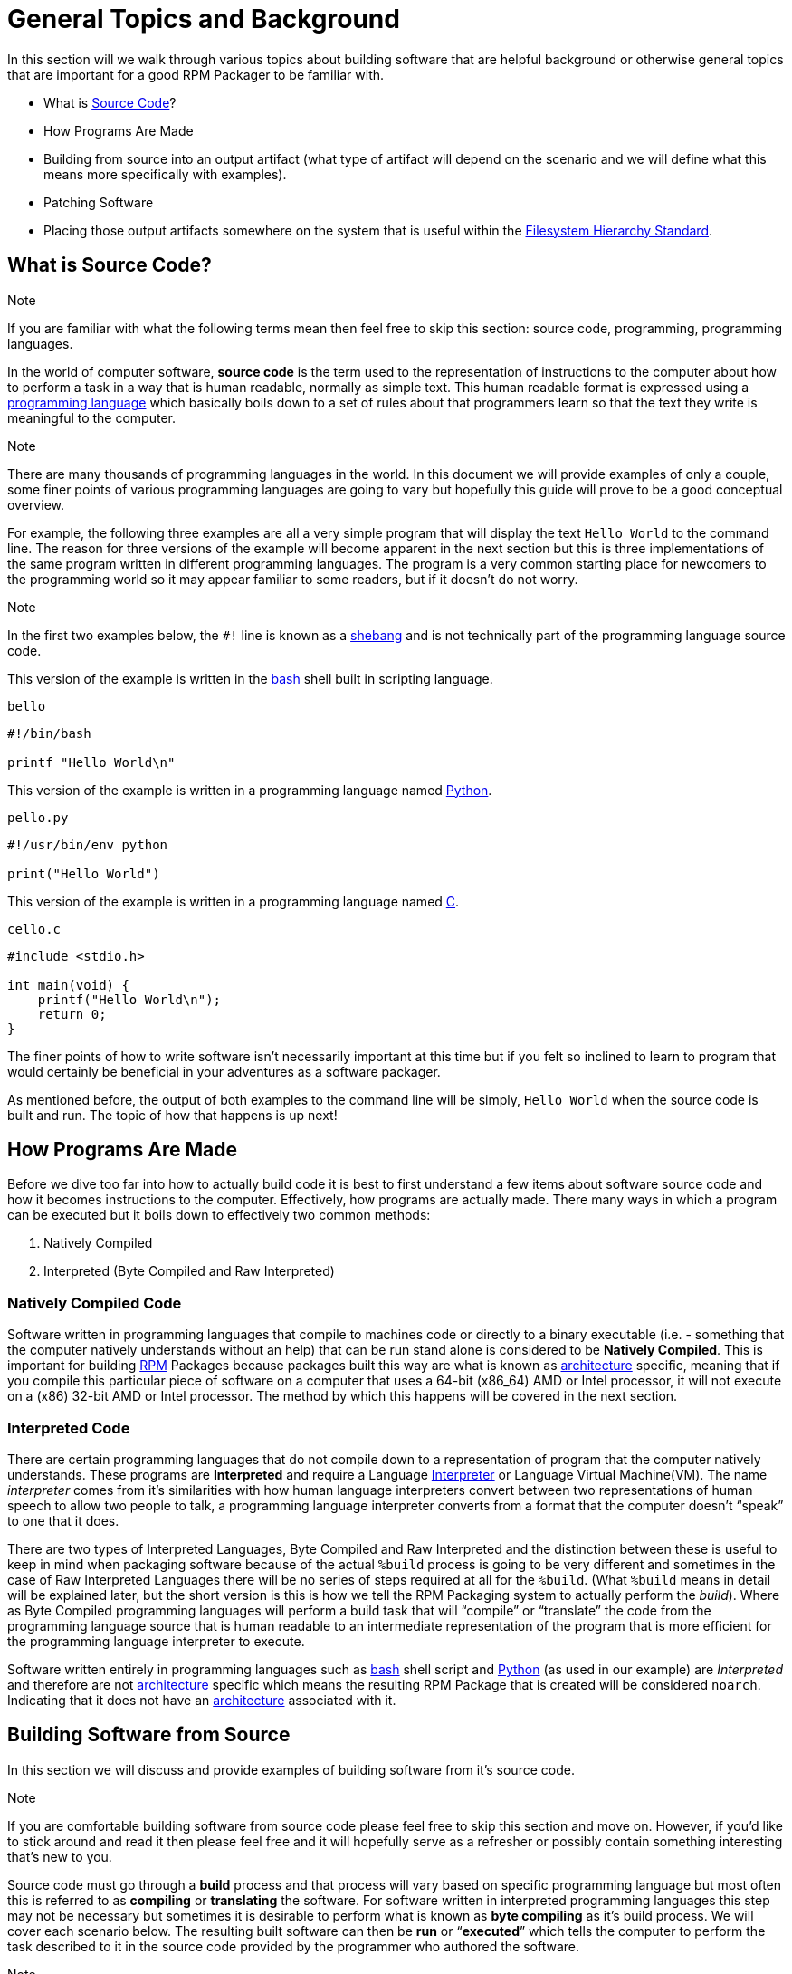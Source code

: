           

[[general-topics-and-background]]
= General Topics and Background

In this section will we walk through various topics about building software that
are helpful background or otherwise general topics that are important for a good
RPM Packager to be familiar with.

*   What is https://en.wikipedia.org/wiki/Source_code[Source Code]?
*   How Programs Are Made
*   Building from source into an output artifact (what type of artifact will
depend on the scenario and we will define what this means more specifically
with examples).
*   Patching Software
*   Placing those output artifacts somewhere on the system that is useful within
the https://en.wikipedia.org/wiki/Filesystem_Hierarchy_Standard[Filesystem Hierarchy Standard].

[[what-is-source-code]]
== What is Source Code?

Note

If you are familiar with what the following terms mean then feel free to
skip this section: source code, programming, programming languages.

In the world of computer software, **source code** is the term used to the
representation of instructions to the computer about how to perform a task in
a way that is human readable, normally as simple text. This human readable
format is expressed using a https://en.wikipedia.org/wiki/Programming_language[programming language] which basically boils down
to a set of rules about that programmers learn so that the text they write is
meaningful to the computer.

Note

There are many thousands of programming languages in the world. In this
document we will provide examples of only a couple, some finer points of
various programming languages are going to vary but hopefully this guide
will prove to be a good conceptual overview.

For example, the following three examples are all a very simple program that
will display the text ``Hello World`` to the command line. The reason for three
versions of the example will become apparent in the next section but this is
three implementations of the same program written in different programming
languages. The program is a very common starting place for newcomers to the
programming world so it may appear familiar to some readers, but if it doesn’t
do not worry.

Note

In the first two examples below, the ``#!`` line is known as a https://en.wikipedia.org/wiki/Shebang_%28Unix%29[shebang]
and is not technically part of the programming language source code.

This version of the example is written in the https://www.gnu.org/software/bash/[bash] shell built in scripting
language.

``bello``

[source,java]
----
#!/bin/bash

printf "Hello World\n"

----

This version of the example is written in a programming language named
https://www.python.org/[Python].

``pello.py``

[source,java]
----
#!/usr/bin/env python

print("Hello World")

----

This version of the example is written in a programming language named https://en.wikipedia.org/wiki/C_%28programming_language%29[C].

``cello.c``

[source,java]
----
#include <stdio.h>

int main(void) {
    printf("Hello World\n");
    return 0;
}

----

The finer points of how to write software isn’t necessarily important at this
time but if you felt so inclined to learn to program that would certainly be
beneficial in your adventures as a software packager.

As mentioned before, the output of both examples to the command line will be
simply, ``Hello World`` when the source code is built and run. The topic of how
that happens is up next!

[[how-programs-are-made]]
== How Programs Are Made

Before we dive too far into how to actually build code it is best to first
understand a few items about software source code and how it becomes
instructions to the computer. Effectively, how programs are actually made. There
many ways in which a program can be executed but it boils down to effectively
two common methods:

1.  Natively Compiled
2.  Interpreted (Byte Compiled and Raw Interpreted)

[[natively-compiled-code]]
=== Natively Compiled Code

Software written in programming languages that compile to machines code or
directly to a binary executable (i.e. - something that the computer natively
understands without an help) that can be run stand alone is considered to be
**Natively Compiled**. This is important for building http://rpm.org/[RPM] Packages because
packages built this way are what is known as https://en.wikipedia.org/wiki/Microarchitecture[architecture] specific, meaning
that if you compile this particular piece of software on a computer that uses a
64-bit (x86_64) AMD or Intel processor, it will not execute on a (x86) 32-bit
AMD or Intel processor. The method by which this happens will be covered in the
next section.

[[interpreted-code]]
=== Interpreted Code

There are certain programming languages that do not compile down to a
representation of program that the computer natively understands. These programs
are **Interpreted** and require a Language https://en.wikipedia.org/wiki/Interpreter_%28computing%29[Interpreter] or Language Virtual
Machine(VM). The name __interpreter__ comes from it’s similarities with how human
language interpreters convert between two representations of human speech
to allow two people to talk, a programming language interpreter converts from
a format that the computer doesn’t “speak” to one that it does.

There are two types of Interpreted Languages, Byte Compiled and Raw Interpreted
and the distinction between these is useful to keep in mind when packaging
software because of the actual ``%build`` process is going to be very different
and sometimes in the case of Raw Interpreted Languages there will be no series
of steps required at all for the ``%build``. (What ``%build`` means in detail
will be explained later, but the short version is this is how we tell the RPM
Packaging system to actually perform the __build__). Where as Byte Compiled
programming languages will perform a build task that will “compile” or
“translate” the code from the programming language source that is human readable
to an intermediate representation of the program that is more efficient for the
programming language interpreter to execute.

Software written entirely in programming languages such as https://www.gnu.org/software/bash/[bash] shell script
and https://www.python.org/[Python] (as used in our example) are __Interpreted__ and therefore are not
https://en.wikipedia.org/wiki/Microarchitecture[architecture] specific which means the resulting RPM Package that is created
will be considered ``noarch``. Indicating that it does not have an
https://en.wikipedia.org/wiki/Microarchitecture[architecture] associated with it.

[[building-software-from-source]]
== Building Software from Source

In this section we will discuss and provide examples of building software from
it’s source code.

Note

If you are comfortable building software from source code please feel free
to skip this section and move on. However, if you’d like to stick around and
read it then please feel free and it will hopefully serve as a refresher or
possibly contain something interesting that’s new to you.

Source code must go through a **build** process and that process will vary based
on specific programming language but most often this is referred to as
**compiling** or **translating** the software. For software written in
interpreted programming languages this step may not be necessary but sometimes it
is desirable to perform what is known as **byte compiling** as it’s build
process. We will cover each scenario below. The resulting built software can
then be **run** or “**executed**” which tells the computer to perform the task
described to it in the source code provided by the programmer who authored the
software.

Note

There are various methods by which software written in different programming
languages can vary heavily. If the software you are interested in packaging
doesn’t follow the exact examples here, this will hopefully be an objective
guideline.

[[natively-compiled-code-building-software-from-source]]
=== Natively Compiled Code

Referencing the example previously used that is written in https://en.wikipedia.org/wiki/C_%28programming_language%29[C] (listed again
below for the sake of those who may have skipped the previous section), we will
build this source code into something the computer can execute.

``cello.c``

[source,java]
----
#include <stdio.h>

int main(void) {
    printf("Hello World\n");
    return 0;
}

----

[[build-process]]
==== Build Process

In the below example we are going to invoke the https://en.wikipedia.org/wiki/C_%28programming_language%29[C] compiler from the GNU
Compiler Collection (https://gcc.gnu.org/[GCC]).

[source,java]
----
gcc -o cello cello.c

----

From here we can actually execute the resulting output binary.

[source,java]
----
$ ./cello
Hello World

----

That’s it! You’ve built natively compiled software from source code!

Let’s take this one step further and add a http://www.gnu.org/software/make/[GNU make] Makefile which will help
automate the building of our code. This is an extremely common practice by real
large scale software and is a good thing to become familiar with as a RPM
Packager. Let’s create a file named ``Makefile`` in the same directory as our
example https://en.wikipedia.org/wiki/C_%28programming_language%29[C] source code file named ``cello.c``.

``Makefile``

[source,java]
----
cello:
        gcc -o cello cello.c

clean:
        rm cello

----

Now to build our software we can simply run the command ``make``, below you
will see the command run more than once just for the sake of seeing what is
expected behavior.

[source,java]
----
$ make
make: 'cello' is up to date.

$ make clean
rm cello

$ make
gcc -o cello cello.c

$ make
make: 'cello' is up to date.

+$ ./cello
Hello World

----

Congratulations! You have now both compiled software manually and used a build
tool!

[[interpreted-code-building-software-from-source]]
=== Interpreted Code

For software written in interpreted programming languages, we know that we don’t
need to compile it, but if it’s a byte compiled language such as https://www.python.org/[Python] there
may still be a step required.

Referencing the two examples previously (listed again below for the sake of
those who may have skipped the previous section), for https://www.python.org/[Python] we will build
this source code into something the https://www.python.org/[Python] Language Interpreter (known as
https://en.wikipedia.org/wiki/CPython[CPython]) can execute.

Note

In the two examples below, the ``#!`` line is known as a https://en.wikipedia.org/wiki/Shebang_%28Unix%29[shebang] and is
not technically part of the programming language source code.

The https://en.wikipedia.org/wiki/Shebang_%28Unix%29[shebang] allows us to use a text file as an executable and the system
program loader will parse the line at the top of the file containing
a ``#!`` character sequence looking a path to the binary executable to use
as the programming language interpreter.

[[byte-compiled-code]]
==== Byte Compiled Code

As mentioned previously, this version of the example is written in a programming
language named https://www.python.org/[Python] and it’s default language virtual machine is one that
executes __byte compiled__ code. This will “compile” or “translate” the source
code into an intermediate format that is optimized and will be much faster for
the language virtual machine to execute.

``pello.py``

[source,java]
----
#!/usr/bin/env python

print("Hello World")

----

The exact procedure to byte compile programs based on language will differ
heavily based on the programming language, it’s language virtual machine, and
the tools or processes that are common within that programming language’s
community. Below is an example using https://www.python.org/[Python].

Note

The practice of byte compiling https://www.python.org/[Python] is common but the exact procedure
shown here is not. This is meant to be a simple example. For more
information, please reference the https://docs.python.org/2/library/distribution.html[Software Packaging and Distribution]
documentation.

[source,java]
----
$ python -m compileall pello.py
$ python pello.pyc
Hello World

$ file pello.pyc
pello.pyc: python 2.7 byte-compiled

----

You can see here that after we byte-compiled the source ``.py`` file we now have
a ``.pyc`` file which is of ``python 2.7 byte-compiled`` filetype. This file can
be run with the python language virtual machine and is more efficient than
passing in just the raw source file, which is a desired attribute of resulting
software we as a RPM Packager will distribute out to systems.

[[raw-interpreted]]
==== Raw Interpreted

This version of the example is written in the https://www.gnu.org/software/bash/[bash] shell built in scripting
language.

``bello``

[source,java]
----
#!/bin/bash

printf "Hello World\n"

----

UNIX-style shells have scripting languages, much like <cite>bash</cite> does, but
programs written in these languages do not have any kind of byte compile
procedure and are interpreted directly as they are written so the only procedure
we have to do is make the file executable and then run it.

[source,java]
----
$ chmod +x bello
$ ./bello
Hello World

----

[[patching-software]]
== Patching Software

In software and computing a **patch** is the term given to source code that is
meant to fix other code, this is similar to the way that someone will use
a piece of cloth to patch another piece of cloth that is part of a shirt or
a blanket. Patches in software are formatted as what is called a __diff__ since
it represents what is __different__ between to pieces of source code. A __diff__ is
created using the ``diff`` command line utility that is provided by http://www.gnu.org/software/diffutils/diffutils.html[diffutils]
and then it is applied to the original source code using the tool http://savannah.gnu.org/projects/patch/[patch].

Note

Software developer will often use “Version Control Systems” such as https://git-scm.com/[git]
to manage their code base. Tools like these provide their own methods of
creating diffs or patching software but those are outside the scope of this
document.

Let’s walk through an example where we create a patch from the original source
code using ``diff`` and then apply it using the http://savannah.gnu.org/projects/patch/[patch] utility. We will
revisit patching software in a later section when it comes to actually building
RPMs and hopefully this exercise will prove it’s usefulness at that time. First
step in patching software is to preserve the original source code because we
want to keep the original source code in pristine condition as we will “patch
it” instead of simply modifying it. A common practice for this is to copy it and
append ``.orig`` to the filename. Let’s do that now.

[source,java]
----
$ cp cello.c cello.c.orig

----

Next, we want to make an edit to ``cello.c`` using our favorite text editor.
Update your ``cello.c`` to match the output below.

[source,java]
----
#include <stdio.h>

int main(void) {
    printf("Hello World from my very first patch!\n");
    return 0;
}

----

Now that we have our original source code preserved and the updated source code
written, we can generate a patch using the ``diff`` utility.

Note

Here we are using a handful of common arguments for the ``diff`` utility and
their documentation is out of the scope of this document. Please reference
the manual page on your local machine with: ``man diff`` for more
information.

[source,java]
----
$ diff -Naur cello.c.orig cello.c
--- cello.c.orig        2016-05-26 17:21:30.478523360 -0500
+++ cello.c     2016-05-27 14:53:20.668588245 -0500
@@ -1,6 +1,6 @@
 #include<stdio.h>

 int main(void){
-    printf("Hello World!\n");
+    printf("Hello World from my very first patch!\n");
     return 1;
 }
\ No newline at end of file

----

This is the output, you can see lines that start with a ``-`` are being removed
from the original source code and replaced by the line that starts with ``+``.
Let’s now save that output to a file this time by redirecting the output to
a file so that we can use it later with the http://savannah.gnu.org/projects/patch/[patch] utility. It is not
a requirement but it’s good practice to use a meaningful filename when creating
patches.

[source,java]
----
$ diff -Naur cello.c.orig cello.c > cello-output-first-patch.patch

----

Now we want to restore the ``cello.c`` file to it’s original source code such
that it is restored to it’s pristine state and we we can patch it with our new
patch file. The reason this particular process is important is because this is how
it is done when building RPMs, the original source code is left in pristine
condition and we patch it during the process that prepares to source code to be
built.

[source,java]
----
$ cp cello.c.orig cello.c

----

Next up, let’s go ahead and patch the source code by redirecting the patch file
to the ``patch`` command.

[source,java]
----
$ patch < cello-output-first-patch.patch
patching file cello.c

$ cat cello.c
#include<stdio.h>

int main(void){
    printf("Hello World from my very first patch!\n");
    return 1;
}

----

From the output of the ``cat`` command we can see that the patch has been
successfully applied, let’s build and run it now.

[source,java]
----
$ make clean
rm cello

$ make
gcc -o cello cello.c

$ ./cello
Hello World from my very first patch!

----

Congratulations, you have successfully created a patch, patched software, built
the patched software and run it!

Next up, installing things!

[[installing-arbitrary-artifacts]]
== Installing Arbitrary Artifacts

One of the many really nice things about https://en.wikipedia.org/wiki/Linux[Linux] systems is the https://en.wikipedia.org/wiki/Filesystem_Hierarchy_Standard[Filesystem
Hierarchy Standard] (FHS) which defines areas of the filesystem in which things
should be placed. As a RPM Packager this is extremely useful because we will
always know where to place things that come from our source code.

This section references the concept of an **Arbitrary Artifact** which in this
context is anything you can imagine that is a file that you want to install
somewhere on the system within the FHS. It could be a simple script,
a pre-existing binary, the binary output of source code that you have created as
a side effect of a build process, or anything else you can think up. We discuss
it in such a vague vocabulary in order to demonstrate that the system nor RPM
care what the __Artifact__ in question is. To both RPM and the system, it is just
a file that needs to exist in a pre-determined place. The permissions and the
type of file it is makes it special to the system but that is for us as a RPM
Packager to decide.

For example, once we have built our software we can then place it on the system
somewhere that will end up in the system https://en.wikipedia.org/wiki/PATH_%28variable%29[$PATH] so that they can be found and
executed easily by users, developers, and sysadmins alike. We will explore two
ways to accomplish this as they each are quite popular approaches used by RPM
Packagers.

[[install-command]]
=== install command

When placing arbitrary artifacts onto the system without build automation
tooling such as http://www.gnu.org/software/make/[GNU make] or because it is a simple script and such tooling
would be seen as unnecessary overhead, it is a very common practice to use the
``install`` command (provided to the system by http://www.gnu.org/software/coreutils/coreutils.html[coreutils]) to place the
artifact in a correct location on the filesystem based on where it should exist
in the FHS along with appropriate permissions on the target file or directory.

The example below is going to use the ``bello`` file that we had previously
created as the arbitrary artifact subject to our installation method. Note that
you will either need http://www.sudo.ws/[sudo] permissions or run this command as root excluding
the ``sudo`` portion of the command.

[source,java]
----
$ sudo install -m 0755 bello /usr/bin/bello

----

As this point, we can execute ``bello`` from our shell no matter what our
current working directory is because it has been installed into our https://en.wikipedia.org/wiki/PATH_%28variable%29[$PATH].

[source,java]
----
$ cd ~/

$ bello
Hello World

----

[[make-install]]
=== make install

A very popular mechanism by which you will install software from source after
it’s built is by using a command called ``make install`` and in order to do that
we need to enhance the ``Makefile`` we created previously just a little bit.

Note

The creation of ``Makefile`` is normally done by the developer who writes
the original source code of the software in question and as a RPM Packager
this is not generally something you will need to do. This is purely an
exercise for background knowledge and we will expand upon this as it relates
to RPM Packaging later.

Open the ``Makefile`` file up in your favorite text editor and make the
appropriate edits needed so that it ends up looking exactly as the following.

Note

The use of https://www.gnu.org/software/make/manual/html_node/DESTDIR.html[$(DESTDIR)] is a http://www.gnu.org/software/make/[GNU make] built-in and is commonly used to
install into alternative destination directories.

``Makefile``

[source,java]
----
cello:
        gcc -o cello cello.c

clean:
        rm cello

install:
        mkdir -p $(DESTDIR)/usr/bin
        install -m 0755 cello $(DESTDIR)/usr/bin/cello

----

Now we are able to use the make file to both build and install the software from
source. Note that for the installation portion, like before when we ran the raw
``install`` command, you will need either http://www.sudo.ws/[sudo] permissions or be the ``root``
user and omit the ``sudo`` portion of the command.

The following will build and install the simple ``cello.c`` program that we had
written previously.

[source,java]
----
$ make
gcc -o cello cello.c

$ sudo make install
install -m 0755 cello /usr/bin/cello

----

Just as in the previous example, we can now execute ``cello`` from our shell no
matter what our current working directory is because it has been installed into
our https://en.wikipedia.org/wiki/PATH_%28variable%29[$PATH].

[source,java]
----
$ cd ~/

$ cello
Hello World

----

Congratulations, you have now installed a build artifact into it’s proper
location on the system!

[[prepping-our-example-upstream-source-code]]
== Prepping our example upstream source code

Note

If you’re familiar with how upstream software is distributed and would like
to skip this, please feel free to https://github.com/redhat-developer/rpm-packaging-guide/tree/master/example-code[download the example source code] for
our fake upstream projects skip this section. However if you are curious how
the examples are created please feel free to read along.

Now that we have our RPM Packaging Workspace setup, we should create simulated
upstream compressed archives of the example programs we have made. We will once
again list them here just in case a previous section was skipped.

Note

What we are about to do here in this section is not normally something a RPM
Packager has to do, this is normally what happens from an upstream software
project, product, or developer who actually releases the software as source
code. This is simply to setup the RPM Build example space and give some
insight into where everything actually comes from.

We will also assume https://www.gnu.org/licenses/quick-guide-gplv3.html[GPLv3] as the https://en.wikipedia.org/wiki/Software_license[Software License] for all of these
simulated upstream software releases. As such, we will need a ``LICENSE`` file
included with each source code release. We include this in our simulated
upstream software release because encounters with a https://en.wikipedia.org/wiki/Software_license[Software License] when
packaging RPMs is a very common occurrence for a RPM Packager and we should know
how to properly handle them.

Note

The method used below to create the ``LICENSE`` file is known as a https://en.wikipedia.org/wiki/Here_document[here
document].

Let us go ahead and make a ``LICENSE`` file that can be included in the source
code “release” for each example.

[source,java]
----
$ cat > /tmp/LICENSE <<EOF
This program is free software: you can redistribute it and/or modify
it under the terms of the GNU General Public License as published by
the Free Software Foundation, either version 3 of the License, or
(at your option) any later version.

This program is distributed in the hope that it will be useful,
but WITHOUT ANY WARRANTY; without even the implied warranty of
MERCHANTABILITY or FITNESS FOR A PARTICULAR PURPOSE.  See the
GNU General Public License for more details.

You should have received a copy of the GNU General Public License
along with this program.  If not, see <http://www.gnu.org/licenses/>.
EOF

----

Each implementation of the ``Hello World`` example script will be created into a
https://www.gnu.org/software/gzip/[gzip] compressed tarball which will be used to simulate what an upstream
project might release as it’s source code to then be consumed and packaged for
distribution.

Below is an example procedure for each example implementation.

[[bello]]
=== bello

For the https://www.gnu.org/software/bash/[bash] example implementation we will have a fake project called
__bello__ and since the project named __bello__ produces one thing and that’s
a shell script named ``bello`` then it will only contain that in it’s resulting
``tar.gz``. Let’s pretend that this is version ``0.1`` of that software and
we’ll mark the ``tar.gz`` file as such.

Here is the listing of the file as mentioned before.

``bello``

[source,java]
----
#!/bin/bash

printf "Hello World\n"

----

Let’s make a project ``tar.gz`` out of our source code.

[source,java]
----
$ mkdir /tmp/bello-0.1

$ mv ~/bello /tmp/bello-0.1/

$ cp /tmp/LICENSE /tmp/bello-0.1/

$ cd /tmp/

$ tar -cvzf bello-0.1.tar.gz bello-0.1
bello-0.1/
bello-0.1/LICENSE
bello-0.1/bello

$ mv /tmp/bello-0.1.tar.gz ~/rpmbuild/SOURCES/

----

[[pello]]
=== pello

For the https://www.python.org/[Python] example implementation we will have a fake project called
__pello__ and since the project named __pello__ produces one thing and that’s
a small program named ``pello.py`` then it will only contain that in it’s
resulting ``tar.gz``. Let’s pretend that this is version ``0.1.1`` of this
software and we’ll mark the ``tar.gz`` file as such.

Here is the listing of the file as mentioned before.

``pello.py``

[source,java]
----
#!/usr/bin/env python

print("Hello World")

----

Let’s make a project ``tar.gz`` out of our source code.

[source,java]
----
$ mkdir /tmp/pello-0.1.1

$ mv ~/pello.py /tmp/pello-0.1.1/

$ cp /tmp/LICENSE /tmp/pello-0.1.1/

$ cd /tmp/

$ tar -cvzf pello-0.1.1.tar.gz pello-0.1.1
pello-0.1.1/
pello-0.1.1/LICENSE
pello-0.1.1/pello.py

$ mv /tmp/pello-0.1.1.tar.gz ~/rpmbuild/SOURCES/

----

[[cello]]
=== cello

For the https://en.wikipedia.org/wiki/C_%28programming_language%29[C] example implementation we will have a fake project called __cello__
and since the project named __cello__ produces two things, the source code to our
program named ``cello.c`` and a ``Makefile`` we will need to make sure and
include both of these in our ``tar.gz``. Let’s pretend that this is version
``1.0`` of the software and we’ll mark the ``tar.gz`` file as such.

Here is the listing of the files involved as mentioned before.

You will notice the ``patch`` file is listed here, but it will not go in our
project tarball because it is something that we as the RPM Packager will apply
and not something that comes from the upstream source code. RPM Packages are
built in such a way that the original upstream source code in preserved in it’s
pristine form just as released by it’s creator. All patches required to the
software happen at RPM Build time, not before. We will place that in the
``~/rpmbuild/SOURCES/`` directory along side the “upstream” source code that we
are simulating here. (More on this later).

``cello.c``

[source,java]
----
#include <stdio.h>

int main(void) {
    printf("Hello World\n");
    return 0;
}

----

``cello-output-first-patch.patch``

[source,java]
----
--- cello.c.orig        2016-05-26 17:21:30.478523360 -0500
+++ cello.c     2016-05-27 14:53:20.668588245 -0500
@@ -1,6 +1,6 @@
 #include<stdio.h>

 int main(void){
-    printf("Hello World\n");
+    printf("Hello World from my very first patch!\n");
     return 1;
 }

----

``Makefile``

[source,java]
----
cello:
        gcc -o cello cello.c

clean:
        rm cello

install:
        mkdir -p $(DESTDIR)/usr/bin
        install -m 0755 cello $(DESTDIR)/usr/bin/cello

----

Let’s make a project ``tar.gz`` out of our source code.

[source,java]
----
$ mkdir /tmp/cello-1.0

$ mv ~/cello.c /tmp/cello-1.0/

$ mv ~/Makefile /tmp/cello-1.0/

$ cp /tmp/LICENSE /tmp/cello-1.0/

$ cd /tmp/

$ tar -cvzf cello-1.0.tar.gz cello-1.0
cello-1.0/
cello-1.0/Makefile
cello-1.0/cello.c
cello-1.0/LICENSE

$ mv /tmp/cello-1.0.tar.gz ~/rpmbuild/SOURCES/

$ mv ~/cello-output-first-patch.patch ~/rpmbuild/SOURCES/

----

Great, now we have all of our upstream source code prep’d and ready to be turned
into RPMs!

          
